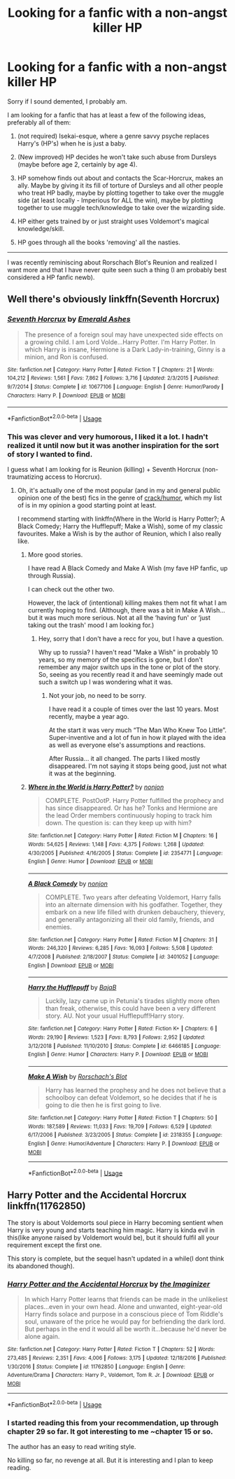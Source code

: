 #+TITLE: Looking for a fanfic with a non-angst killer HP

* Looking for a fanfic with a non-angst killer HP
:PROPERTIES:
:Author: nescienceescape
:Score: 3
:DateUnix: 1571639830.0
:DateShort: 2019-Oct-21
:FlairText: Request
:END:
Sorry if I sound demented, I probably am.

I am looking for a fanfic that has at least a few of the following ideas, preferably all of them:

1. (not required) Isekai-esque, where a genre savvy psyche replaces Harry's (HP's) when he is just a baby.

2. (New improved) HP decides he won't take such abuse from Dursleys (maybe before age 2, certainly by age 4).

3. HP somehow finds out about and contacts the Scar-Horcrux, makes an ally. Maybe by giving it its fill of torture of Dursleys and all other people who treat HP badly, maybe by plotting together to take over the muggle side (at least locally - Imperious for ALL the win), maybe by plotting together to use muggle tech/knowledge to take over the wizarding side.

4. HP either gets trained by or just straight uses Voldemort's magical knowledge/skill.

5. HP goes through all the books 'removing' all the nasties.

--------------------------------------------

I was recently reminiscing about Rorschach Blot's Reunion and realized I want more and that I have never quite seen such a thing (I am probably best considered a HP fanfic newb).


** Well there's obviously linkffn(Seventh Horcrux)
:PROPERTIES:
:Author: A2i9
:Score: 5
:DateUnix: 1571641993.0
:DateShort: 2019-Oct-21
:END:

*** [[https://www.fanfiction.net/s/10677106/1/][*/Seventh Horcrux/*]] by [[https://www.fanfiction.net/u/4112736/Emerald-Ashes][/Emerald Ashes/]]

#+begin_quote
  The presence of a foreign soul may have unexpected side effects on a growing child. I am Lord Volde...Harry Potter. I'm Harry Potter. In which Harry is insane, Hermione is a Dark Lady-in-training, Ginny is a minion, and Ron is confused.
#+end_quote

^{/Site/:} ^{fanfiction.net} ^{*|*} ^{/Category/:} ^{Harry} ^{Potter} ^{*|*} ^{/Rated/:} ^{Fiction} ^{T} ^{*|*} ^{/Chapters/:} ^{21} ^{*|*} ^{/Words/:} ^{104,212} ^{*|*} ^{/Reviews/:} ^{1,561} ^{*|*} ^{/Favs/:} ^{7,862} ^{*|*} ^{/Follows/:} ^{3,716} ^{*|*} ^{/Updated/:} ^{2/3/2015} ^{*|*} ^{/Published/:} ^{9/7/2014} ^{*|*} ^{/Status/:} ^{Complete} ^{*|*} ^{/id/:} ^{10677106} ^{*|*} ^{/Language/:} ^{English} ^{*|*} ^{/Genre/:} ^{Humor/Parody} ^{*|*} ^{/Characters/:} ^{Harry} ^{P.} ^{*|*} ^{/Download/:} ^{[[http://www.ff2ebook.com/old/ffn-bot/index.php?id=10677106&source=ff&filetype=epub][EPUB]]} ^{or} ^{[[http://www.ff2ebook.com/old/ffn-bot/index.php?id=10677106&source=ff&filetype=mobi][MOBI]]}

--------------

*FanfictionBot*^{2.0.0-beta} | [[https://github.com/tusing/reddit-ffn-bot/wiki/Usage][Usage]]
:PROPERTIES:
:Author: FanfictionBot
:Score: 4
:DateUnix: 1571642001.0
:DateShort: 2019-Oct-21
:END:


*** This was clever and very humorous, I liked it a lot. I hadn't realized it until now but it was another inspiration for the sort of story I wanted to find.

I guess what I am looking for is Reunion (killing) + Seventh Horcrux (non-traumatizing access to Horcrux).
:PROPERTIES:
:Author: nescienceescape
:Score: 2
:DateUnix: 1571648581.0
:DateShort: 2019-Oct-21
:END:

**** Oh, it's actually one of the most popular (and in my and general public opinion one of the best) fics in the genre of [[https://www.reddit.com/r/HPfanfiction/comments/9om75k/any_crack_fics_with_over_20k_words/e7v5gqt][crack/humor]], which my list of is in my opinion a good starting point at least.

I recommend starting with linkffn(Where in the World is Harry Potter?; A Black Comedy; Harry the Hufflepuff; Make a Wish), some of my classic favourites. Make a Wish is by the author of Reunion, which I also really like.
:PROPERTIES:
:Author: A2i9
:Score: 1
:DateUnix: 1571649081.0
:DateShort: 2019-Oct-21
:END:

***** More good stories.

I have read A Black Comedy and Make A Wish (my fave HP fanfic, up through Russia).

I can check out the other two.

However, the lack of (intentional) killing makes them not fit what I am currently hoping to find. (Although, there was a bit in Make A Wish... but it was much more serious. Not at all the ‘having fun' or ‘just taking out the trash' mood I am looking for.)
:PROPERTIES:
:Author: nescienceescape
:Score: 2
:DateUnix: 1571655800.0
:DateShort: 2019-Oct-21
:END:

****** Hey, sorry that I don't have a recc for you, but I have a question.

Why up to russia? I haven't read "Make a Wish" in probably 10 years, so my memory of the specifics is gone, but I don't remember any major switch ups in the tone or plot of the story. So, seeing as you recently read it and have seemingly made out such a switch up I was wondering what it was.
:PROPERTIES:
:Author: Blubberinoo
:Score: 1
:DateUnix: 1571656964.0
:DateShort: 2019-Oct-21
:END:

******* Not your job, no need to be sorry.

I have read it a couple of times over the last 10 years. Most recently, maybe a year ago.

At the start it was very much “The Man Who Knew Too Little”. Super-inventive and a lot of fun in how it played with the idea as well as everyone else's assumptions and reactions.

After Russia... it all changed. The parts I liked mostly disappeared. I'm not saying it stops being good, just not what it was at the beginning.
:PROPERTIES:
:Author: nescienceescape
:Score: 2
:DateUnix: 1571658667.0
:DateShort: 2019-Oct-21
:END:


***** [[https://www.fanfiction.net/s/2354771/1/][*/Where in the World is Harry Potter?/*]] by [[https://www.fanfiction.net/u/649528/nonjon][/nonjon/]]

#+begin_quote
  COMPLETE. PostOotP. Harry Potter fulfilled the prophecy and has since disappeared. Or has he? Tonks and Hermione are the lead Order members continuously hoping to track him down. The question is: can they keep up with him?
#+end_quote

^{/Site/:} ^{fanfiction.net} ^{*|*} ^{/Category/:} ^{Harry} ^{Potter} ^{*|*} ^{/Rated/:} ^{Fiction} ^{M} ^{*|*} ^{/Chapters/:} ^{16} ^{*|*} ^{/Words/:} ^{54,625} ^{*|*} ^{/Reviews/:} ^{1,148} ^{*|*} ^{/Favs/:} ^{4,375} ^{*|*} ^{/Follows/:} ^{1,268} ^{*|*} ^{/Updated/:} ^{4/30/2005} ^{*|*} ^{/Published/:} ^{4/16/2005} ^{*|*} ^{/Status/:} ^{Complete} ^{*|*} ^{/id/:} ^{2354771} ^{*|*} ^{/Language/:} ^{English} ^{*|*} ^{/Genre/:} ^{Humor} ^{*|*} ^{/Download/:} ^{[[http://www.ff2ebook.com/old/ffn-bot/index.php?id=2354771&source=ff&filetype=epub][EPUB]]} ^{or} ^{[[http://www.ff2ebook.com/old/ffn-bot/index.php?id=2354771&source=ff&filetype=mobi][MOBI]]}

--------------

[[https://www.fanfiction.net/s/3401052/1/][*/A Black Comedy/*]] by [[https://www.fanfiction.net/u/649528/nonjon][/nonjon/]]

#+begin_quote
  COMPLETE. Two years after defeating Voldemort, Harry falls into an alternate dimension with his godfather. Together, they embark on a new life filled with drunken debauchery, thievery, and generally antagonizing all their old family, friends, and enemies.
#+end_quote

^{/Site/:} ^{fanfiction.net} ^{*|*} ^{/Category/:} ^{Harry} ^{Potter} ^{*|*} ^{/Rated/:} ^{Fiction} ^{M} ^{*|*} ^{/Chapters/:} ^{31} ^{*|*} ^{/Words/:} ^{246,320} ^{*|*} ^{/Reviews/:} ^{6,285} ^{*|*} ^{/Favs/:} ^{16,093} ^{*|*} ^{/Follows/:} ^{5,508} ^{*|*} ^{/Updated/:} ^{4/7/2008} ^{*|*} ^{/Published/:} ^{2/18/2007} ^{*|*} ^{/Status/:} ^{Complete} ^{*|*} ^{/id/:} ^{3401052} ^{*|*} ^{/Language/:} ^{English} ^{*|*} ^{/Download/:} ^{[[http://www.ff2ebook.com/old/ffn-bot/index.php?id=3401052&source=ff&filetype=epub][EPUB]]} ^{or} ^{[[http://www.ff2ebook.com/old/ffn-bot/index.php?id=3401052&source=ff&filetype=mobi][MOBI]]}

--------------

[[https://www.fanfiction.net/s/6466185/1/][*/Harry the Hufflepuff/*]] by [[https://www.fanfiction.net/u/943028/BajaB][/BajaB/]]

#+begin_quote
  Luckily, lazy came up in Petunia's tirades slightly more often than freak, otherwise, this could have been a very different story. AU. Not your usual Hufflepuff!Harry story.
#+end_quote

^{/Site/:} ^{fanfiction.net} ^{*|*} ^{/Category/:} ^{Harry} ^{Potter} ^{*|*} ^{/Rated/:} ^{Fiction} ^{K+} ^{*|*} ^{/Chapters/:} ^{6} ^{*|*} ^{/Words/:} ^{29,190} ^{*|*} ^{/Reviews/:} ^{1,523} ^{*|*} ^{/Favs/:} ^{8,793} ^{*|*} ^{/Follows/:} ^{2,952} ^{*|*} ^{/Updated/:} ^{3/12/2018} ^{*|*} ^{/Published/:} ^{11/10/2010} ^{*|*} ^{/Status/:} ^{Complete} ^{*|*} ^{/id/:} ^{6466185} ^{*|*} ^{/Language/:} ^{English} ^{*|*} ^{/Genre/:} ^{Humor} ^{*|*} ^{/Characters/:} ^{Harry} ^{P.} ^{*|*} ^{/Download/:} ^{[[http://www.ff2ebook.com/old/ffn-bot/index.php?id=6466185&source=ff&filetype=epub][EPUB]]} ^{or} ^{[[http://www.ff2ebook.com/old/ffn-bot/index.php?id=6466185&source=ff&filetype=mobi][MOBI]]}

--------------

[[https://www.fanfiction.net/s/2318355/1/][*/Make A Wish/*]] by [[https://www.fanfiction.net/u/686093/Rorschach-s-Blot][/Rorschach's Blot/]]

#+begin_quote
  Harry has learned the prophesy and he does not believe that a schoolboy can defeat Voldemort, so he decides that if he is going to die then he is first going to live.
#+end_quote

^{/Site/:} ^{fanfiction.net} ^{*|*} ^{/Category/:} ^{Harry} ^{Potter} ^{*|*} ^{/Rated/:} ^{Fiction} ^{T} ^{*|*} ^{/Chapters/:} ^{50} ^{*|*} ^{/Words/:} ^{187,589} ^{*|*} ^{/Reviews/:} ^{11,033} ^{*|*} ^{/Favs/:} ^{19,709} ^{*|*} ^{/Follows/:} ^{6,529} ^{*|*} ^{/Updated/:} ^{6/17/2006} ^{*|*} ^{/Published/:} ^{3/23/2005} ^{*|*} ^{/Status/:} ^{Complete} ^{*|*} ^{/id/:} ^{2318355} ^{*|*} ^{/Language/:} ^{English} ^{*|*} ^{/Genre/:} ^{Humor/Adventure} ^{*|*} ^{/Characters/:} ^{Harry} ^{P.} ^{*|*} ^{/Download/:} ^{[[http://www.ff2ebook.com/old/ffn-bot/index.php?id=2318355&source=ff&filetype=epub][EPUB]]} ^{or} ^{[[http://www.ff2ebook.com/old/ffn-bot/index.php?id=2318355&source=ff&filetype=mobi][MOBI]]}

--------------

*FanfictionBot*^{2.0.0-beta} | [[https://github.com/tusing/reddit-ffn-bot/wiki/Usage][Usage]]
:PROPERTIES:
:Author: FanfictionBot
:Score: 1
:DateUnix: 1571649103.0
:DateShort: 2019-Oct-21
:END:


** *Harry Potter and the Accidental Horcrux* linkffn(11762850)

The story is about Voldemorts soul piece in Harry becoming sentient when Harry is very young and starts teaching him magic. Harry is kinda evil in this(like anyone raised by Voldemort would be), but it should fulfil all your requirement except the first one.

This story is complete, but the sequel hasn't updated in a while(I dont think its abandoned though).
:PROPERTIES:
:Author: aAlouda
:Score: 2
:DateUnix: 1571658552.0
:DateShort: 2019-Oct-21
:END:

*** [[https://www.fanfiction.net/s/11762850/1/][*/Harry Potter and the Accidental Horcrux/*]] by [[https://www.fanfiction.net/u/3306612/the-Imaginizer][/the Imaginizer/]]

#+begin_quote
  In which Harry Potter learns that friends can be made in the unlikeliest places...even in your own head. Alone and unwanted, eight-year-old Harry finds solace and purpose in a conscious piece of Tom Riddle's soul, unaware of the price he would pay for befriending the dark lord. But perhaps in the end it would all be worth it...because he'd never be alone again.
#+end_quote

^{/Site/:} ^{fanfiction.net} ^{*|*} ^{/Category/:} ^{Harry} ^{Potter} ^{*|*} ^{/Rated/:} ^{Fiction} ^{T} ^{*|*} ^{/Chapters/:} ^{52} ^{*|*} ^{/Words/:} ^{273,485} ^{*|*} ^{/Reviews/:} ^{2,351} ^{*|*} ^{/Favs/:} ^{4,006} ^{*|*} ^{/Follows/:} ^{3,175} ^{*|*} ^{/Updated/:} ^{12/18/2016} ^{*|*} ^{/Published/:} ^{1/30/2016} ^{*|*} ^{/Status/:} ^{Complete} ^{*|*} ^{/id/:} ^{11762850} ^{*|*} ^{/Language/:} ^{English} ^{*|*} ^{/Genre/:} ^{Adventure/Drama} ^{*|*} ^{/Characters/:} ^{Harry} ^{P.,} ^{Voldemort,} ^{Tom} ^{R.} ^{Jr.} ^{*|*} ^{/Download/:} ^{[[http://www.ff2ebook.com/old/ffn-bot/index.php?id=11762850&source=ff&filetype=epub][EPUB]]} ^{or} ^{[[http://www.ff2ebook.com/old/ffn-bot/index.php?id=11762850&source=ff&filetype=mobi][MOBI]]}

--------------

*FanfictionBot*^{2.0.0-beta} | [[https://github.com/tusing/reddit-ffn-bot/wiki/Usage][Usage]]
:PROPERTIES:
:Author: FanfictionBot
:Score: 1
:DateUnix: 1571658603.0
:DateShort: 2019-Oct-21
:END:


*** I started reading this from your recommendation, up through chapter 29 so far. It got interesting to me ~chapter 15 or so.

The author has an easy to read writing style.

No killing so far, no revenge at all. But it is interesting and I plan to keep reading.
:PROPERTIES:
:Author: nescienceescape
:Score: 1
:DateUnix: 1572037502.0
:DateShort: 2019-Oct-26
:END:
